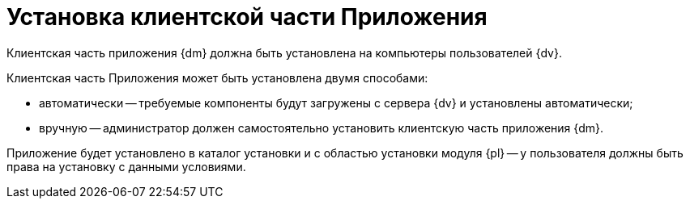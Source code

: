 = Установка клиентской части Приложения

Клиентская часть приложения {dm} должна быть установлена на компьютеры пользователей {dv}.

Клиентская часть Приложения может быть установлена двумя способами:

* автоматически -- требуемые компоненты будут загружены с сервера {dv} и установлены автоматически;
* вручную -- администратор должен самостоятельно установить клиентскую часть приложения {dm}.

Приложение будет установлено в каталог установки и с областью установки модуля {pl} -- у пользователя должны быть права на установку с данными условиями.
